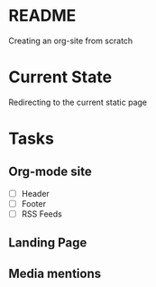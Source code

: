* README
Creating an org-site from scratch
* Current State
Redirecting to the current static page
* Tasks
** Org-mode site
- [ ] Header
- [ ] Footer
- [ ] RSS Feeds
** Landing Page
** Media mentions
